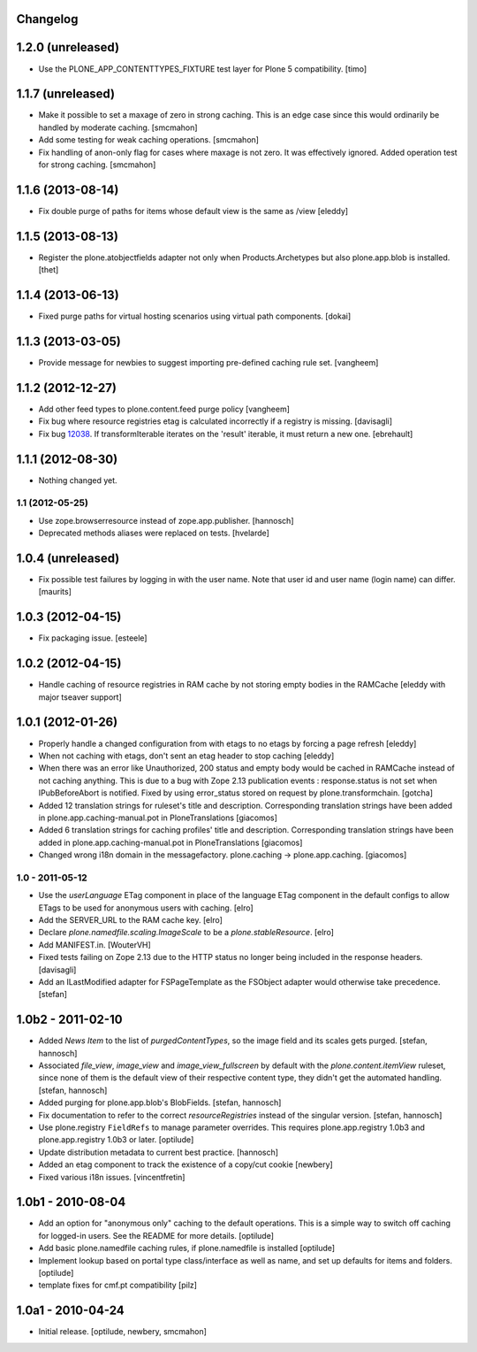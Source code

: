 Changelog
---------

1.2.0 (unreleased)
------------------

- Use the PLONE_APP_CONTENTTYPES_FIXTURE test layer for Plone 5 compatibility.
  [timo]


1.1.7 (unreleased)
------------------

- Make it possible to set a maxage of zero in strong caching. This is
  an edge case since this would ordinarily be handled by moderate caching.
  [smcmahon]

- Add some testing for weak caching operations.
  [smcmahon]

- Fix handling of anon-only flag for cases where maxage is not zero. It
  was effectively ignored. Added operation test for strong caching.
  [smcmahon]


1.1.6 (2013-08-14)
------------------

- Fix double purge of paths for items whose default view is the same as /view
  [eleddy]


1.1.5 (2013-08-13)
------------------

- Register the plone.atobjectfields adapter not only when Products.Archetypes
  but also plone.app.blob is installed.
  [thet]


1.1.4 (2013-06-13)
------------------

- Fixed purge paths for virtual hosting scenarios using virtual path components.
  [dokai]


1.1.3 (2013-03-05)
------------------

- Provide message for newbies to suggest importing
  pre-defined caching rule set.
  [vangheem]



1.1.2 (2012-12-27)
------------------

- Add other feed types to plone.content.feed purge policy
  [vangheem]

- Fix bug where resource registries etag is calculated incorrectly if a registry
  is missing.
  [davisagli]

- Fix bug `12038 <http://dev.plone.org/ticket/12038>`_. If transformIterable
  iterates on the 'result' iterable, it must return a new one.
  [ebrehault]


1.1.1 (2012-08-30)
------------------

- Nothing changed yet.


1.1 (2012-05-25)
~~~~~~~~~~~~~~~~

- Use zope.browserresource instead of zope.app.publisher.
  [hannosch]

- Deprecated methods aliases were replaced on tests.
  [hvelarde]


1.0.4 (unreleased)
------------------

- Fix possible test failures by logging in with the user name.
  Note that user id and user name (login name) can differ.
  [maurits]


1.0.3 (2012-04-15)
------------------

- Fix packaging issue.
  [esteele]


1.0.2 (2012-04-15)
------------------
- Handle caching of resource registries in RAM cache by not storing empty
  bodies in the RAMCache
  [eleddy with major tseaver support]


1.0.1 (2012-01-26)
------------------
- Properly handle a changed configuration from with etags to no etags by
  forcing a page refresh
  [eleddy]

- When not caching with etags, don't sent an etag header to stop caching
  [eleddy]

- When there was an error like Unauthorized, 200 status and empty body would be
  cached in RAMCache instead of not caching anything.
  This is due to a bug with Zope 2.13 publication events :
  response.status is not set when IPubBeforeAbort is notified.
  Fixed by using error_status stored on request by plone.transformchain.
  [gotcha]

- Added 12 translation strings for ruleset's title and description. Corresponding translation
  strings have been added in plone.app.caching-manual.pot in PloneTranslations
  [giacomos]

- Added 6 translation strings for caching profiles' title and description. Corresponding translation
  strings have been added in plone.app.caching-manual.pot in PloneTranslations
  [giacomos]

- Changed wrong i18n domain in the messagefactory. plone.caching -> plone.app.caching.
  [giacomos]

1.0 - 2011-05-12
~~~~~~~~~~~~~~~~

- Use the `userLanguage` ETag component in place of the language ETag component
  in the default configs to allow ETags to be used for anonymous users with
  caching.
  [elro]

- Add the SERVER_URL to the RAM cache key.
  [elro]

- Declare `plone.namedfile.scaling.ImageScale` to be a `plone.stableResource`.
  [elro]

- Add MANIFEST.in.
  [WouterVH]

- Fixed tests failing on Zope 2.13 due to the HTTP status no longer being
  included in the response headers.
  [davisagli]

- Add an ILastModified adapter for FSPageTemplate as the FSObject adapter
  would otherwise take precedence.
  [stefan]


1.0b2 - 2011-02-10
------------------

- Added `News Item` to the list of `purgedContentTypes`, so the image field
  and its scales gets purged.
  [stefan, hannosch]

- Associated `file_view`, `image_view` and `image_view_fullscreen` by default
  with the `plone.content.itemView` ruleset, since none of them is the default
  view of their respective content type, they didn't get the automated
  handling.
  [stefan, hannosch]

- Added purging for plone.app.blob's BlobFields.
  [stefan, hannosch]

- Fix documentation to refer to the correct `resourceRegistries` instead of
  the singular version.
  [stefan, hannosch]

- Use plone.registry ``FieldRefs`` to manage parameter overrides. This
  requires plone.app.registry 1.0b3 and plone.app.registry 1.0b3 or later.
  [optilude]

- Update distribution metadata to current best practice.
  [hannosch]

- Added an etag component to track the existence of a copy/cut cookie
  [newbery]

- Fixed various i18n issues.
  [vincentfretin]


1.0b1 - 2010-08-04
------------------

- Add an option for "anonymous only" caching to the default operations.
  This is a simple way to switch off caching for logged-in users. See
  the README for more details.
  [optilude]

- Add basic plone.namedfile caching rules, if plone.namedfile is installed
  [optilude]

- Implement lookup based on portal type class/interface as well as name,
  and set up defaults for items and folders.
  [optilude]

- template fixes for cmf.pt compatibility
  [pilz]


1.0a1 - 2010-04-24
------------------

- Initial release.
  [optilude, newbery, smcmahon]
